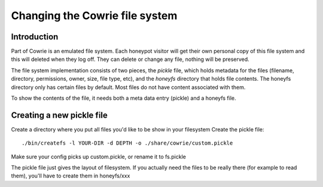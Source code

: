 
Changing the Cowrie file system
###############################

Introduction
************

Part of Cowrie is an emulated file system. Each honeypot visitor will get 
their own personal copy of this file system and this will deleted when they
log off. They can delete or change any file, nothing will be preserved.

The file system implementation consists of two pieces, the `pickle` file,
which holds metadata for the files (filename, directory, permissions, owner,
size, file type, etc), and the `honeyfs` directory that holds file contents. 
The honeyfs directory only has certain files by default. Most files do not
have content associated with them. 

To show the contents of the file, it needs both a meta data entry (pickle)
and a honeyfs file. 

Creating a new pickle file
**************************

Create a directory where you put all files you'd like to be show in your filesystem
Create the pickle file::

  ./bin/createfs -l YOUR-DIR -d DEPTH -o ./share/cowrie/custom.pickle

Make sure your config picks up custom.pickle, or rename it to fs.pickle

The pickle file just gives the layout of filesystem. If you actually need the files to be really there (for example to read them), you'll have to create them in honeyfs/xxx

